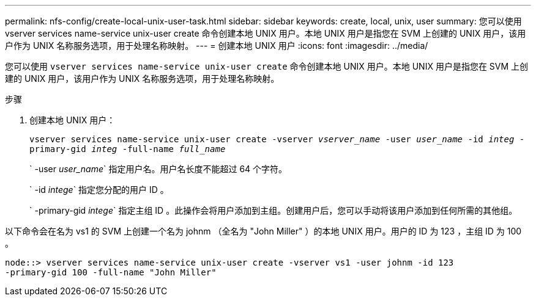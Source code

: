 ---
permalink: nfs-config/create-local-unix-user-task.html 
sidebar: sidebar 
keywords: create, local, unix, user 
summary: 您可以使用 vserver services name-service unix-user create 命令创建本地 UNIX 用户。本地 UNIX 用户是指您在 SVM 上创建的 UNIX 用户，该用户作为 UNIX 名称服务选项，用于处理名称映射。 
---
= 创建本地 UNIX 用户
:icons: font
:imagesdir: ../media/


[role="lead"]
您可以使用 `vserver services name-service unix-user create` 命令创建本地 UNIX 用户。本地 UNIX 用户是指您在 SVM 上创建的 UNIX 用户，该用户作为 UNIX 名称服务选项，用于处理名称映射。

.步骤
. 创建本地 UNIX 用户：
+
`vserver services name-service unix-user create -vserver _vserver_name_ -user _user_name_ -id _integ_ -primary-gid _integ_ -full-name _full_name_`

+
` -user _user_name_` 指定用户名。用户名长度不能超过 64 个字符。

+
` -id _intege_` 指定您分配的用户 ID 。

+
` -primary-gid _intege_` 指定主组 ID 。此操作会将用户添加到主组。创建用户后，您可以手动将该用户添加到任何所需的其他组。



以下命令会在名为 vs1 的 SVM 上创建一个名为 johnm （全名为 "John Miller" ）的本地 UNIX 用户。用户的 ID 为 123 ，主组 ID 为 100 。

[listing]
----
node::> vserver services name-service unix-user create -vserver vs1 -user johnm -id 123
-primary-gid 100 -full-name "John Miller"
----